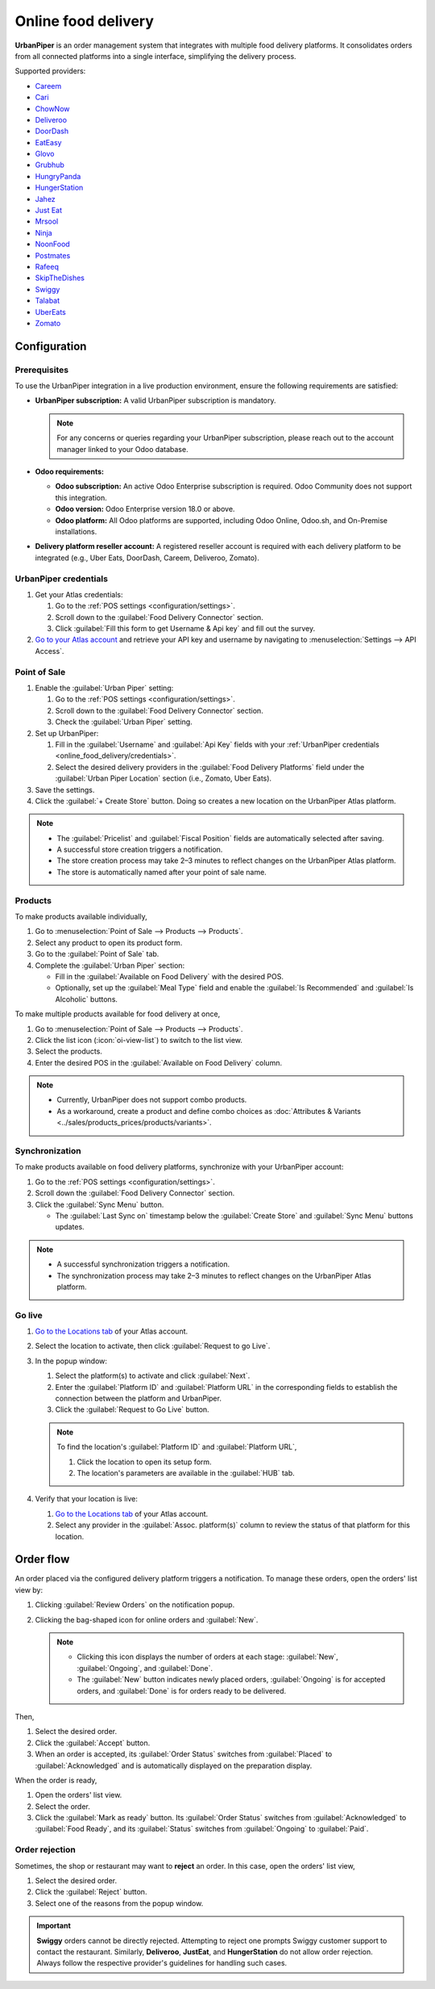 ====================
Online food delivery
====================

**UrbanPiper** is an order management system that integrates with multiple food delivery platforms.
It consolidates orders from all connected platforms into a single interface, simplifying the
delivery process.

Supported providers:

- `Careem <https://www.careem.com>`_
- `Cari <https://getcari.com/>`_
- `ChowNow <https://www.chownow.com>`_
- `Deliveroo <https://deliveroo.co.uk/>`_
- `DoorDash <https://www.doordash.com>`_
- `EatEasy <https://www.eateasy.ae/dubai>`_
- `Glovo <https://glovoapp.com>`_
- `Grubhub <https://www.grubhub.com>`_
- `HungryPanda <https://www.hungrypanda.co>`_
- `HungerStation <https://hungerstation.com>`_
- `Jahez <https://www.jahez.net/>`_
- `Just Eat <https://www.just-eat.ie/>`_
- `Mrsool <https://mrsool.co>`_
- `Ninja <https://ananinja.com/>`_
- `NoonFood <https://www.noon.com>`_
- `Postmates <https://www.postmates.com>`_
- `Rafeeq <https://www.gorafeeq.com/en>`_
- `SkipTheDishes <https://www.skipthedishes.com/>`_
- `Swiggy <https://www.swiggy.com>`_
- `Talabat <https://www.talabat.com>`_
- `UberEats <https://www.ubereats.com>`_
- `Zomato <https://www.zomato.com>`_

Configuration
=============

Prerequisites
-------------

To use the UrbanPiper integration in a live production environment, ensure the following
requirements are satisfied:

- **UrbanPiper subscription:** A valid UrbanPiper subscription is mandatory.

  .. note::
     For any concerns or queries regarding your UrbanPiper subscription, please reach out to the
     account manager linked to your Odoo database.

- **Odoo requirements:**

  - **Odoo subscription:** An active Odoo Enterprise subscription is required. Odoo Community does
    not support this integration.
  - **Odoo version:** Odoo Enterprise version 18.0 or above.
  - **Odoo platform:** All Odoo platforms are supported, including Odoo Online, Odoo.sh, and
    On-Premise installations.

- **Delivery platform reseller account:** A registered reseller account is required with each
  delivery platform to be integrated (e.g., Uber Eats, DoorDash, Careem, Deliveroo, Zomato).

.. _online_food_delivery/credentials:

UrbanPiper credentials
----------------------

#. Get your Atlas credentials:

   #. Go to the :ref:`POS settings <configuration/settings>`.
   #. Scroll down to the :guilabel:`Food Delivery Connector` section.
   #. Click :guilabel:`Fill this form to get Username & Api key` and fill out the survey.
#. `Go to your Atlas account <https://atlas.urbanpiper.com>`_ and retrieve your API key and username
   by navigating to :menuselection:`Settings --> API Access`.

.. image:: online_food_delivery/urban-piper-api.png
   :alt: Atlas API access

Point of Sale
-------------

#. Enable the :guilabel:`Urban Piper` setting:

   #. Go to the :ref:`POS settings <configuration/settings>`.
   #. Scroll down to the :guilabel:`Food Delivery Connector` section.
   #. Check the :guilabel:`Urban Piper` setting.

#. Set up UrbanPiper:

   #. Fill in the :guilabel:`Username` and :guilabel:`Api Key` fields with your :ref:`UrbanPiper
      credentials <online_food_delivery/credentials>`.
   #. Select the desired delivery providers in the :guilabel:`Food Delivery Platforms` field under
      the :guilabel:`Urban Piper Location` section (i.e., Zomato, Uber Eats).
#. Save the settings.
#. Click the :guilabel:`+ Create Store` button. Doing so creates a new location on the UrbanPiper
   Atlas platform.

.. note::
   - The :guilabel:`Pricelist` and :guilabel:`Fiscal Position` fields are automatically selected
     after saving.
   - A successful store creation triggers a notification.
   - The store creation process may take 2–3 minutes to reflect changes on the UrbanPiper Atlas
     platform.
   - The store is automatically named after your point of sale name.

.. image:: online_food_delivery/create-store.png
   :alt: Food delivery connector settings

Products
--------

To make products available individually,

#. Go to :menuselection:`Point of Sale --> Products --> Products`.
#. Select any product to open its product form.
#. Go to the :guilabel:`Point of Sale` tab.
#. Complete the :guilabel:`Urban Piper` section:

   - Fill in the :guilabel:`Available on Food Delivery` with the desired POS.
   - Optionally, set up the :guilabel:`Meal Type` field and enable the :guilabel:`Is Recommended`
     and :guilabel:`Is Alcoholic` buttons.

.. image:: online_food_delivery/product-form.png
   :alt: where to make a single product available for delivery

To make multiple products available for food delivery at once,

#. Go to :menuselection:`Point of Sale --> Products --> Products`.
#. Click the list icon (:icon:`oi-view-list`) to switch to the list view.
#. Select the products.
#. Enter the desired POS in the :guilabel:`Available on Food Delivery` column.

.. image:: online_food_delivery/product-list.png
   :alt: Product list

.. note::
   - Currently, UrbanPiper does not support combo products.
   - As a workaround, create a product and define combo choices as :doc:`Attributes & Variants
     <../sales/products_prices/products/variants>`.

Synchronization
---------------

To make products available on food delivery platforms, synchronize with your UrbanPiper account:

#. Go to the :ref:`POS settings <configuration/settings>`.
#. Scroll down the :guilabel:`Food Delivery Connector` section.
#. Click the :guilabel:`Sync Menu` button.

   - The :guilabel:`Last Sync on` timestamp below the :guilabel:`Create Store` and :guilabel:`Sync
     Menu` buttons updates.

.. note::
   - A successful synchronization triggers a notification.
   - The synchronization process may take 2–3 minutes to reflect changes on the UrbanPiper Atlas
     platform.

Go live
-------

#. `Go to the Locations tab <https://atlas.urbanpiper.com/locations>`_ of your Atlas account.
#. Select the location to activate, then click :guilabel:`Request to go Live`.

   .. image:: online_food_delivery/go-live.png
      :alt: Request to go live button in the locations tab of the Atlas account

#. In the popup window:

   #. Select the platform(s) to activate and click :guilabel:`Next`.
   #. Enter the :guilabel:`Platform ID` and :guilabel:`Platform URL` in the corresponding fields to
      establish the connection between the platform and UrbanPiper.
   #. Click the :guilabel:`Request to Go Live` button.

   .. image:: online_food_delivery/go-live-parameters.png
      :alt: Go live parameters

   .. note::
      To find the location's :guilabel:`Platform ID` and :guilabel:`Platform URL`,

      #. Click the location to open its setup form.
      #. The location's parameters are available in the :guilabel:`HUB` tab.
#. Verify that your location is live:

   #. `Go to the Locations tab <https://atlas.urbanpiper.com/locations>`_ of your Atlas account.
   #. Select any provider in the :guilabel:`Assoc. platform(s)` column to review the status of that
      platform for this location.

Order flow
==========

An order placed via the configured delivery platform triggers a notification. To manage these
orders, open the orders' list view by:

#. Clicking :guilabel:`Review Orders` on the notification popup.
#. Clicking the bag-shaped icon for online orders and :guilabel:`New`.

   .. image:: online_food_delivery/cart-button.png
      :alt: Cart button

   .. note::
      - Clicking this icon displays the number of orders at each stage: :guilabel:`New`,
        :guilabel:`Ongoing`, and :guilabel:`Done`.
      - The :guilabel:`New` button indicates newly placed orders, :guilabel:`Ongoing` is for
        accepted orders, and :guilabel:`Done` is for orders ready to be delivered.

Then,

#. Select the desired order.
#. Click the :guilabel:`Accept` button.
#. When an order is accepted, its :guilabel:`Order Status` switches from :guilabel:`Placed` to
   :guilabel:`Acknowledged` and is automatically displayed on the preparation display.

When the order is ready,

#. Open the orders' list view.
#. Select the order.
#. Click the :guilabel:`Mark as ready` button. Its :guilabel:`Order Status` switches from
   :guilabel:`Acknowledged` to :guilabel:`Food Ready`, and its :guilabel:`Status` switches from
   :guilabel:`Ongoing` to :guilabel:`Paid`.

Order rejection
---------------

Sometimes, the shop or restaurant may want to **reject** an order. In this case, open the orders'
list view,

#. Select the desired order.
#. Click the :guilabel:`Reject` button.
#. Select one of the reasons from the popup window.

.. image:: online_food_delivery/reject-order.png
   :alt: Reject order pop-up

.. important::
   **Swiggy** orders cannot be directly rejected. Attempting to reject one prompts Swiggy customer
   support to contact the restaurant. Similarly, **Deliveroo**, **JustEat**, and **HungerStation**
   do not allow order rejection. Always follow the respective provider's guidelines for handling
   such cases.
